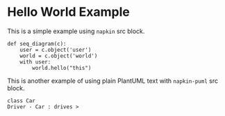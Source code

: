 * Hello World Example

This is a simple example using =napkin= src block.
#+begin_src napkin :file hello_world.png
def seq_diagram(c):
    user = c.object('user')
    world = c.object('world')
    with user:
        world.hello("this")
#+end_src

This is another example of using plain PlantUML text with =napkin-puml= src block.
#+begin_src napkin-puml :file b.png
class Car
Driver - Car : drives >
#+end_src
